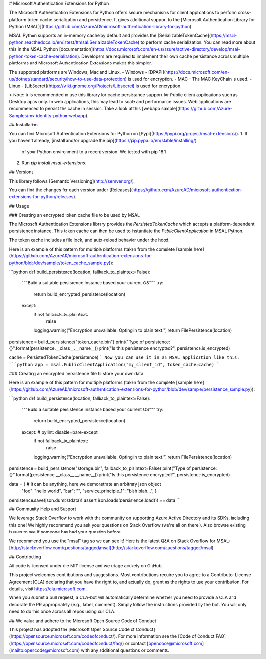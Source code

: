 
# Microsoft Authentication Extensions for Python

The Microsoft Authentication Extensions for Python offers secure mechanisms for client applications to perform cross-platform token cache serialization and persistence. It gives additional support to the [Microsoft Authentication Library for Python (MSAL)](https://github.com/AzureAD/microsoft-authentication-library-for-python).

MSAL Python supports an in-memory cache by default and provides the [SerializableTokenCache](https://msal-python.readthedocs.io/en/latest/#msal.SerializableTokenCache) to perform cache serialization. You can read more about this in the MSAL Python [documentation](https://docs.microsoft.com/en-us/azure/active-directory/develop/msal-python-token-cache-serialization). Developers are required to implement their own cache persistance across multiple platforms and Microsoft Authentication Extensions makes this simpler.

The supported platforms are Windows, Mac and Linux.
- Windows - [DPAPI](https://docs.microsoft.com/en-us/dotnet/standard/security/how-to-use-data-protection) is used for encryption.
- MAC - The MAC KeyChain is used.
- Linux - [LibSecret](https://wiki.gnome.org/Projects/Libsecret) is used for encryption.

> Note: It is recommended to use this library for cache persistance support for Public client applications such as Desktop apps only. In web applications, this may lead to scale and performance issues. Web applications are recommended to persist the cache in session. Take a look at this [webapp sample](https://github.com/Azure-Samples/ms-identity-python-webapp).

## Installation

You can find Microsoft Authentication Extensions for Python on [Pypi](https://pypi.org/project/msal-extensions/).
1. If you haven't already, [install and/or upgrade the pip](https://pip.pypa.io/en/stable/installing/)
   of your Python environment to a recent version. We tested with pip 18.1.
2. Run `pip install msal-extensions`.

## Versions

This library follows [Semantic Versioning](http://semver.org/).

You can find the changes for each version under
[Releases](https://github.com/AzureAD/microsoft-authentication-extensions-for-python/releases).

## Usage

### Creating an encrypted token cache file to be used by MSAL

The Microsoft Authentication Extensions library provides the `PersistedTokenCache` which accepts a platform-dependent persistence instance. This token cache can then be used to instantiate the `PublicClientApplication` in MSAL Python.

The token cache includes a file lock, and auto-reload behavior under the hood.



Here is an example of this pattern for multiple platforms (taken from the complete [sample here](https://github.com/AzureAD/microsoft-authentication-extensions-for-python/blob/dev/sample/token_cache_sample.py)):

```python
def build_persistence(location, fallback_to_plaintext=False):
    """Build a suitable persistence instance based your current OS"""
    try:
        return build_encrypted_persistence(location)
    except:
        if not fallback_to_plaintext:
            raise
        logging.warning("Encryption unavailable. Opting in to plain text.")
        return FilePersistence(location)

persistence = build_persistence("token_cache.bin")
print("Type of persistence: {}".format(persistence.__class__.__name__))
print("Is this persistence encrypted?", persistence.is_encrypted)

cache = PersistedTokenCache(persistence)
```
Now you can use it in an MSAL application like this:
```python
app = msal.PublicClientApplication("my_client_id", token_cache=cache)
```

### Creating an encrypted persistence file to store your own data

Here is an example of this pattern for multiple platforms (taken from the complete [sample here](https://github.com/AzureAD/microsoft-authentication-extensions-for-python/blob/dev/sample/persistence_sample.py)):

```python
def build_persistence(location, fallback_to_plaintext=False):
    """Build a suitable persistence instance based your current OS"""
    try:
        return build_encrypted_persistence(location)
    except:  # pylint: disable=bare-except
        if not fallback_to_plaintext:
            raise
        logging.warning("Encryption unavailable. Opting in to plain text.")
        return FilePersistence(location)

persistence = build_persistence("storage.bin", fallback_to_plaintext=False)
print("Type of persistence: {}".format(persistence.__class__.__name__))
print("Is this persistence encrypted?", persistence.is_encrypted)

data = {  # It can be anything, here we demonstrate an arbitrary json object
    "foo": "hello world",
    "bar": "",
    "service_principle_1": "blah blah...",
    }

persistence.save(json.dumps(data))
assert json.loads(persistence.load()) == data
```


## Community Help and Support

We leverage Stack Overflow to work with the community on supporting Azure Active Directory and its SDKs, including this one!
We highly recommend you ask your questions on Stack Overflow (we're all on there!).
Also browse existing issues to see if someone has had your question before.

We recommend you use the "msal" tag so we can see it!
Here is the latest Q&A on Stack Overflow for MSAL:
[http://stackoverflow.com/questions/tagged/msal](http://stackoverflow.com/questions/tagged/msal)


## Contributing

All code is licensed under the MIT license and we triage actively on GitHub.

This project welcomes contributions and suggestions.  Most contributions require you to agree to a
Contributor License Agreement (CLA) declaring that you have the right to, and actually do, grant us
the rights to use your contribution. For details, visit https://cla.microsoft.com.

When you submit a pull request, a CLA-bot will automatically determine whether you need to provide
a CLA and decorate the PR appropriately (e.g., label, comment). Simply follow the instructions
provided by the bot. You will only need to do this once across all repos using our CLA.


## We value and adhere to the Microsoft Open Source Code of Conduct

This project has adopted the [Microsoft Open Source Code of Conduct](https://opensource.microsoft.com/codeofconduct/). For more information see the [Code of Conduct FAQ](https://opensource.microsoft.com/codeofconduct/faq/) or contact [opencode@microsoft.com](mailto:opencode@microsoft.com) with any additional questions or comments.



